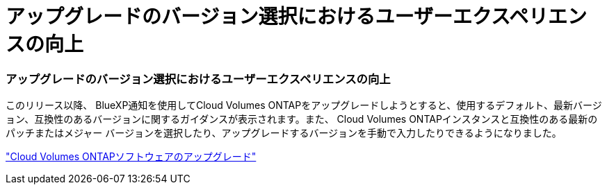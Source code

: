 = アップグレードのバージョン選択におけるユーザーエクスペリエンスの向上
:allow-uri-read: 




=== アップグレードのバージョン選択におけるユーザーエクスペリエンスの向上

このリリース以降、 BlueXP通知を使用してCloud Volumes ONTAPをアップグレードしようとすると、使用するデフォルト、最新バージョン、互換性のあるバージョンに関するガイダンスが表示されます。また、 Cloud Volumes ONTAPインスタンスと互換性のある最新のパッチまたはメジャー バージョンを選択したり、アップグレードするバージョンを手動で入力したりできるようになりました。

https://docs.netapp.com/us-en/bluexp-cloud-volumes-ontap/task-updating-ontap-cloud.html#upgrade-from-bluexp-notifications["Cloud Volumes ONTAPソフトウェアのアップグレード"]
